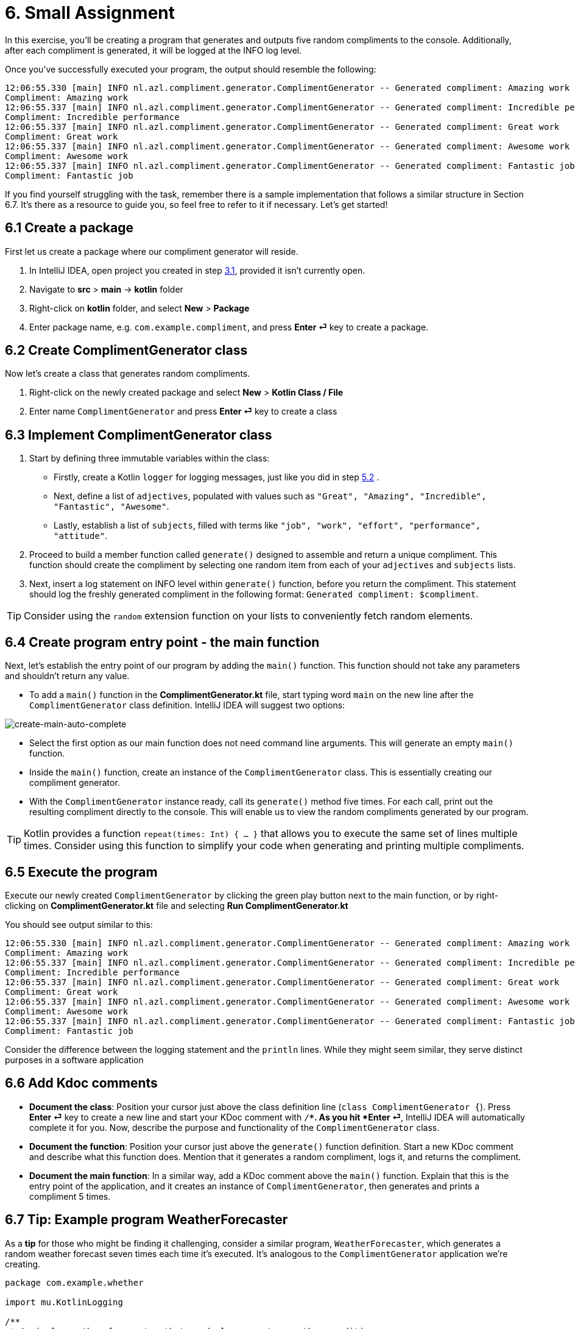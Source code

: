 = 6. Small Assignment

In this exercise, you'll be creating a program that generates and outputs five random compliments to the console. Additionally, after each compliment is generated, it will be logged at the INFO log level.

Once you've successfully executed your program, the output should resemble the following:

[source]
----
12:06:55.330 [main] INFO nl.azl.compliment.generator.ComplimentGenerator -- Generated compliment: Amazing work
Compliment: Amazing work
12:06:55.337 [main] INFO nl.azl.compliment.generator.ComplimentGenerator -- Generated compliment: Incredible performance
Compliment: Incredible performance
12:06:55.337 [main] INFO nl.azl.compliment.generator.ComplimentGenerator -- Generated compliment: Great work
Compliment: Great work
12:06:55.337 [main] INFO nl.azl.compliment.generator.ComplimentGenerator -- Generated compliment: Awesome work
Compliment: Awesome work
12:06:55.337 [main] INFO nl.azl.compliment.generator.ComplimentGenerator -- Generated compliment: Fantastic job
Compliment: Fantastic job
----

If you find yourself struggling with the task, remember there is a sample implementation that follows a similar structure in Section 6.7. It's there as a resource to guide you, so feel free to refer to it if necessary. Let's get started!

== 6.1 Create a package
First let us create a package where our compliment generator will reside.

1. In IntelliJ IDEA, open project you created in step <<3-create-kotlin-project.adoc#31-create-a-new-kotlin-project, 3.1>>, provided it isn't currently open.
2. Navigate to *src* > *main* -> *kotlin* folder
3. Right-click on *kotlin* folder, and select *New* > *Package*
4. Enter package name, e.g. `com.example.compliment`, and press *Enter ⏎* key to create a package.

== 6.2 Create ComplimentGenerator class
Now let's create a class that generates random compliments.

1. Right-click on the newly created package and select *New* > *Kotlin Class / File*
2. Enter name `ComplimentGenerator` and press *Enter ⏎* key to create a class

== 6.3 Implement ComplimentGenerator class
1. Start by defining three immutable variables within the class:

* Firstly, create a Kotlin `logger` for logging messages, just like you did in step <<5-writing-kotlin-program.adoc#52-add-log-lines, 5.2>> .
* Next, define a list of `adjectives`, populated with values such as `"Great", "Amazing", "Incredible", "Fantastic", "Awesome"`.
* Lastly, establish a list of `subjects`, filled with terms like `"job", "work", "effort", "performance", "attitude"`.

2. Proceed to build a member function called `generate()` designed to assemble and return a unique compliment. This function should create the compliment by selecting one random item from each of your `adjectives` and `subjects` lists.

3. Next, insert a log statement on INFO level within `generate()`  function, before you return the compliment. This statement should log the freshly generated compliment in the following format: `Generated compliment: $compliment`.


TIP: Consider using the `random` extension function on your lists to conveniently fetch random elements.

== 6.4 Create program entry point - the main function

Next, let's establish the entry point of our program by adding the `main()` function. This function should not take any parameters and shouldn't return any value.

* To add a `main()` function in the *ComplimentGenerator.kt* file, start typing word `main` on the new line after the `ComplimentGenerator` class definition. IntelliJ IDEA will suggest two options:

image::images/CreateMainAutoComplete.png[create-main-auto-complete]

* Select the first option as our main function does not need command line arguments. This will generate an empty `main()` function.

* Inside the `main()` function, create an instance of the `ComplimentGenerator` class. This is essentially creating our compliment generator.

* With the `ComplimentGenerator` instance ready, call its `generate()` method five times. For each call, print out the resulting compliment directly to the console. This will enable us to view the random compliments generated by our program.

TIP: Kotlin provides a function `repeat(times: Int) { ... }` that allows you to execute the same set of lines multiple times. Consider using this function to simplify your code when generating and printing multiple compliments.

== 6.5 Execute the program

Execute our newly created `ComplimentGenerator` by clicking the green play button next to the main function, or by right-clicking on *ComplimentGenerator.kt* file and selecting *Run ComplimentGenerator.kt*

You should see output similar to this:

----
12:06:55.330 [main] INFO nl.azl.compliment.generator.ComplimentGenerator -- Generated compliment: Amazing work
Compliment: Amazing work
12:06:55.337 [main] INFO nl.azl.compliment.generator.ComplimentGenerator -- Generated compliment: Incredible performance
Compliment: Incredible performance
12:06:55.337 [main] INFO nl.azl.compliment.generator.ComplimentGenerator -- Generated compliment: Great work
Compliment: Great work
12:06:55.337 [main] INFO nl.azl.compliment.generator.ComplimentGenerator -- Generated compliment: Awesome work
Compliment: Awesome work
12:06:55.337 [main] INFO nl.azl.compliment.generator.ComplimentGenerator -- Generated compliment: Fantastic job
Compliment: Fantastic job
----

Consider the difference between the logging statement and the `println` lines. While they might seem similar, they serve distinct purposes in a software application

== 6.6 Add Kdoc comments
 * *Document the class*: Position your cursor just above the class definition line (`class ComplimentGenerator {`). Press *Enter ⏎* key to create a new line and start your KDoc comment with `/**`. As you hit *Enter ⏎*, IntelliJ IDEA will automatically complete it for you. Now, describe the purpose and functionality of the `ComplimentGenerator` class.
 * *Document the function*: Position your cursor just above the `generate()` function definition. Start a new KDoc comment and describe what this function does. Mention that it generates a random compliment, logs it, and returns the compliment.
 * *Document the main function*: In a similar way, add a KDoc comment above the `main()` function. Explain that this is the entry point of the application, and it creates an instance of `ComplimentGenerator`, then generates and prints a compliment 5 times.

== 6.7 Tip: Example program WeatherForecaster

As a *tip* for those who might be finding it challenging, consider a similar program, `WeatherForecaster`, which generates a random weather forecast seven times each time it's executed. It's analogous to the `ComplimentGenerator` application we're creating.

[source,kotlin]
----
package com.example.whether

import mu.KotlinLogging

/**
 * A simple weather forecaster that randomly generates weather conditions.
 */
class WeatherForecaster {
    private val logger = KotlinLogging.logger {}

    // List of possible weather conditions.
    private val conditions = listOf("Sunny", "Rainy", "Cloudy", "Windy", "Snowy")

    /**
     * Generates a random weather condition.
     * Logs the generated forecast.
     *
     * @return a string representing the forecasted weather condition.
     */
    fun forecast(): String {
        val condition = conditions.random()
        logger.info("Forecast: $condition")
        return condition
    }
}

/**
 * The entry point of the application.
 * Creates a WeatherForecaster instance and prints the forecast 7 times.
 */
fun main() {
    val forecaster = WeatherForecaster()
    repeat(7) {
        println("Weather forecast: ${forecaster.forecast()}")
    }
}

----

⬅️ link:./5-writing-kotlin-program.adoc[5. Writing a Kotlin Program ]